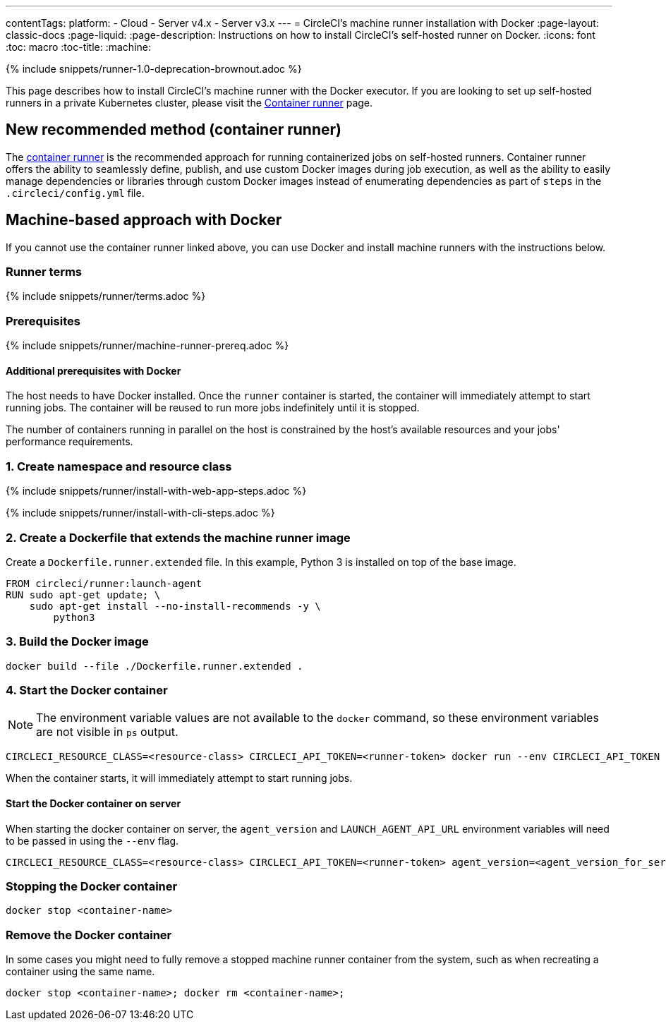 ---
contentTags: 
  platform:
  - Cloud
  - Server v4.x
  - Server v3.x
---
= CircleCI's machine runner installation with Docker
:page-layout: classic-docs
:page-liquid:
:page-description: Instructions on how to install CircleCI's self-hosted runner on Docker.
:icons: font
:toc: macro
:toc-title:
:machine:

{% include snippets/runner-1.0-deprecation-brownout.adoc %}

This page describes how to install CircleCI's machine runner with the Docker executor. If you are looking to set up self-hosted runners in a private Kubernetes cluster, please visit the <<container-runner#,Container runner>> page.

[#new-recommended-method-container-runner]
== New recommended method (container runner)

The <<container-runner#,container runner>> is the recommended approach for running containerized jobs on self-hosted runners. Container runner offers the ability to seamlessly define, publish, and use custom Docker images during job execution, as well as the ability to easily manage dependencies or libraries through custom Docker images instead of enumerating dependencies as part of `steps` in the `.circleci/config.yml` file.

[#machine-approach-with-docker]
== Machine-based approach with Docker

If you cannot use the container runner linked above, you can use Docker and install machine runners with the instructions below.

[#runner-terms]
=== Runner terms

{% include snippets/runner/terms.adoc %}

[#machine-runner-prerequsites]
=== Prerequisites

{% include snippets/runner/machine-runner-prereq.adoc %}

[#additional-prerequisites]
==== Additional prerequisites with Docker

The host needs to have Docker installed. Once the `runner` container is started, the container will immediately attempt to start running jobs. The container will be reused to run more jobs indefinitely until it is stopped.

The number of containers running in parallel on the host is constrained by the host's available resources and your jobs' performance requirements.

[#create-namespace-and-resource-class]
=== 1. Create namespace and resource class 

[.tab.machine-runner.Web_app_installation]
--
{% include snippets/runner/install-with-web-app-steps.adoc %}
--
[.tab.machine-runner.CLI_installation]
--
{% include snippets/runner/install-with-cli-steps.adoc %}

--

[#create-a-dockerfile-that-extends-the-machine-runner-image]
=== 2. Create a Dockerfile that extends the machine runner image

Create a `Dockerfile.runner.extended` file. In this example, Python 3 is installed on top of the base image.

```dockerfile
FROM circleci/runner:launch-agent
RUN sudo apt-get update; \
    sudo apt-get install --no-install-recommends -y \
        python3
```

[#build-the-docker-image]
=== 3. Build the Docker image

```shell
docker build --file ./Dockerfile.runner.extended .
```

[#start-the-docker-container]
=== 4. Start the Docker container

NOTE: The environment variable values are not available to the `docker` command, so these environment variables are not visible in `ps` output.

```shell
CIRCLECI_RESOURCE_CLASS=<resource-class> CIRCLECI_API_TOKEN=<runner-token> docker run --env CIRCLECI_API_TOKEN --env CIRCLECI_RESOURCE_CLASS --name <container-name> <image-id-from-previous-step>
```

When the container starts, it will immediately attempt to start running jobs.

[#start-the-docker-container-on-server]
==== Start the Docker container on server

When starting the docker container on server, the `agent_version` and `LAUNCH_AGENT_API_URL` environment variables will need to be passed in using the `--env` flag.

```shell
CIRCLECI_RESOURCE_CLASS=<resource-class> CIRCLECI_API_TOKEN=<runner-token> agent_version=<agent_version_for_server> LAUNCH_AGENT_API_URL=<server_host_name> docker run --env agent_version --env LAUNCH_AGENT_API_URL --env CIRCLECI_API_TOKEN --env CIRCLECI_RESOURCE_CLASS --name <container-name> <image-id-from-previous-step>
```

[#stopping-the-docker-container]
=== Stopping the Docker container

```shell
docker stop <container-name>
```

[#remove-the-docker-container]
=== Remove the Docker container

In some cases you might need to fully remove a stopped machine runner container from the system, such as when recreating a container using the same name.

```shell
docker stop <container-name>; docker rm <container-name>;
```

